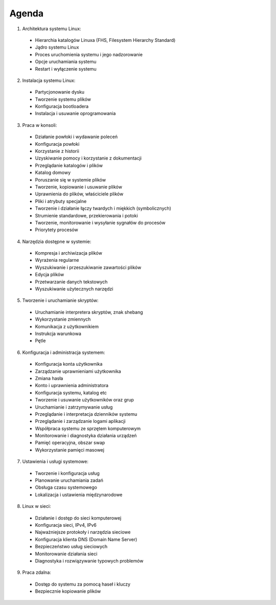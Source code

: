 Agenda
======

1. Architektura systemu Linux:

  * Hierarchia katalogów Linuxa (FHS, Filesystem Hierarchy Standard)
  * Jądro systemu Linux
  * Proces uruchomienia systemu i jego nadzorowanie
  * Opcje uruchamiania systemu
  * Restart i wyłączenie systemu

2. Instalacja systemu Linux:

  * Partycjonowanie dysku
  * Tworzenie systemu plików
  * Konfiguracja bootloadera
  * Instalacja i usuwanie oprogramowania

3. Praca w konsoli:

  * Działanie powłoki i wydawanie poleceń
  * Konfiguracja powłoki
  * Korzystanie z historii
  * Uzyskiwanie pomocy i korzystanie z dokumentacji
  * Przeglądanie katalogów i plików
  * Katalog domowy
  * Poruszanie się w systemie plików
  * Tworzenie, kopiowanie i usuwanie plików
  * Uprawnienia do plików, właściciele plików
  * Pliki i atrybuty specjalne
  * Tworzenie i działanie łączy twardych i miękkich (symbolicznych)
  * Strumienie standardowe, przekierowania i potoki
  * Tworzenie, monitorowanie i wysyłanie sygnałów do procesów
  * Priorytety procesów

4. Narzędzia dostępne w systemie:

  * Kompresja i archiwizacja plików
  * Wyrażenia regularne
  * Wyszukiwanie i przeszukiwanie zawartości plików
  * Edycja plików
  * Przetwarzanie danych tekstowych
  * Wyszukiwanie użytecznych narzędzi

5. Tworzenie i uruchamianie skryptów:

  * Uruchamianie interpretera skryptów, znak shebang
  * Wykorzystanie zmiennych
  * Komunikacja z użytkownikiem
  * Instrukcja warunkowa
  * Pętle

6. Konfiguracja i administracja systemem:

  * Konfiguracja konta użytkownika
  * Zarządzanie uprawnieniami użytkownika
  * Zmiana hasła
  * Konto i uprawnienia administratora
  * Konfiguracja systemu, katalog etc
  * Tworzenie i usuwanie użytkowników oraz grup
  * Uruchamianie i zatrzymywanie usług
  * Przeglądanie i interpretacja dzienników systemu
  * Przeglądanie i zarządzanie logami aplikacji
  * Współpraca systemu ze sprzętem komputerowym
  * Monitorowanie i diagnostyka działania urządzeń
  * Pamięć operacyjna, obszar swap
  * Wykorzystanie pamięci masowej

7. Ustawienia i usługi systemowe:

  * Tworzenie i konfiguracja usług
  * Planowanie uruchamiania zadań
  * Obsługa czasu systemowego
  * Lokalizacja i ustawienia międzynarodowe

8. Linux w sieci:

  * Działanie i dostęp do sieci komputerowej
  * Konfiguracja sieci, IPv4, IPv6
  * Najważniejsze protokoły i narzędzia sieciowe
  * Konfiguracja klienta DNS (Domain Name Server)
  * Bezpieczeństwo usług sieciowych
  * Monitorowanie działania sieci
  * Diagnostyka i rozwiązywanie typowych problemów

9. Praca zdalna:

  * Dostęp do systemu za pomocą haseł i kluczy
  * Bezpiecznie kopiowanie plików
